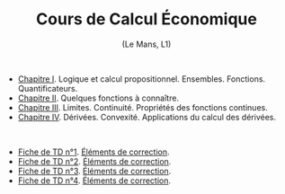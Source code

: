 [[https://mnemosyne.ithaca.fr/stephane/economic-calculus-1/badges/master/pipeline.svg]]
#+html:<div align="center">
* Cours de Calcul Économique
   (Le Mans, L1)
#+html:</div>

\\

 - [[https://le-mans.adjemian.eu/calcul-%C3%A9conomique/cours/prologue.pdf][Chapitre I]]. Logique et calcul propositionnel. Ensembles. Fonctions. Quantificateurs.
 - [[https://le-mans.adjemian.eu/calcul-%C3%A9conomique/cours/chapitre-2.pdf][Chapitre II]]. Quelques fonctions à connaître.
 - [[https://le-mans.adjemian.eu/calcul-%C3%A9conomique/cours/chapitre-3.pdf][Chapitre III]]. Limites. Continuité. Propriétés des fonctions continues.
 - [[https://le-mans.adjemian.eu/calcul-%C3%A9conomique/cours/chapitre-4.pdf][Chapitre IV]]. Dérivées. Convexité. Applications du calcul des dérivées.

\\

 - [[https://le-mans.adjemian.eu/calcul-%C3%A9conomique/td/1/td.pdf][Fiche de TD n°1]].  [[https://le-mans.adjemian.eu/calcul-%C3%A9conomique/td/1/correction.pdf][Éléments de correction]].
 - [[https://le-mans.adjemian.eu/calcul-%C3%A9conomique/td/2/td.pdf][Fiche de TD n°2]].  [[https://le-mans.adjemian.eu/calcul-%C3%A9conomique/td/2/correction.pdf][Éléments de correction]].
 - [[https://le-mans.adjemian.eu/calcul-%C3%A9conomique/td/3/td.pdf][Fiche de TD n°3]].  [[https://le-mans.adjemian.eu/calcul-%C3%A9conomique/td/3/correction.pdf][Éléments de correction]].
 - [[https://le-mans.adjemian.eu/calcul-%C3%A9conomique/td/4/td.pdf][Fiche de TD n°4]].  [[https://le-mans.adjemian.eu/calcul-%C3%A9conomique/td/4/correction.pdf][Éléments de correction]].
